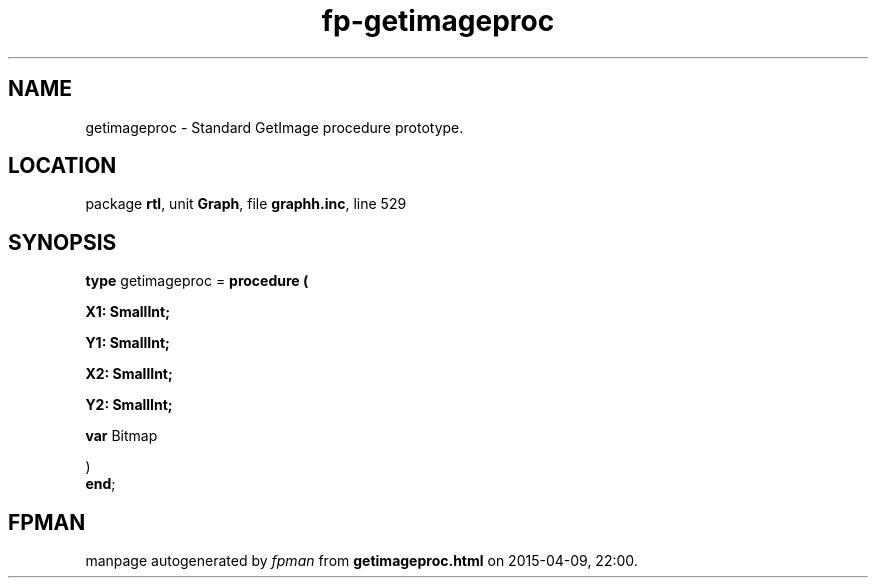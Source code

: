 .\" file autogenerated by fpman
.TH "fp-getimageproc" 3 "2014-03-14" "fpman" "Free Pascal Programmer's Manual"
.SH NAME
getimageproc - Standard GetImage procedure prototype.
.SH LOCATION
package \fBrtl\fR, unit \fBGraph\fR, file \fBgraphh.inc\fR, line 529
.SH SYNOPSIS
\fBtype\fR getimageproc = \fBprocedure (


 X1: SmallInt;


 Y1: SmallInt;


 X2: SmallInt;


 Y2: SmallInt;


 \fBvar \fRBitmap


)\fR
.br
\fBend\fR;
.SH FPMAN
manpage autogenerated by \fIfpman\fR from \fBgetimageproc.html\fR on 2015-04-09, 22:00.

